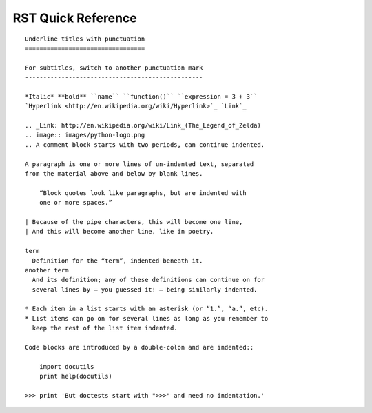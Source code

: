 .. _quick-rst:

RST Quick Reference
===================

::

 Underline titles with punctuation
 =================================

 For subtitles, switch to another punctuation mark
 -------------------------------------------------

 *Italic* **bold** ``name`` ``function()`` ``expression = 3 + 3``
 `Hyperlink <http://en.wikipedia.org/wiki/Hyperlink>`_ `Link`_

 .. _Link: http://en.wikipedia.org/wiki/Link_(The_Legend_of_Zelda)
 .. image:: images/python-logo.png
 .. A comment block starts with two periods, can continue indented.

 A paragraph is one or more lines of un-indented text, separated
 from the material above and below by blank lines.

     “Block quotes look like paragraphs, but are indented with
     one or more spaces.”

 | Because of the pipe characters, this will become one line,
 | And this will become another line, like in poetry.

 term
   Definition for the “term”, indented beneath it.
 another term
   And its definition; any of these definitions can continue on for
   several lines by — you guessed it! — being similarly indented.

 * Each item in a list starts with an asterisk (or “1.”, “a.”, etc).
 * List items can go on for several lines as long as you remember to
   keep the rest of the list item indented.

 Code blocks are introduced by a double-colon and are indented::

     import docutils
     print help(docutils)

 >>> print 'But doctests start with ">>>" and need no indentation.'